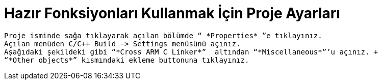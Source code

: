 = *Hazır Fonksiyonları Kullanmak İçin Proje Ayarları* 
 
 Proje isminde sağa tıklayarak açılan bölümde “ *Properties* ”e tıklayınız. 
 Açılan menüden C/C++ Build -> Settings menüsünü açınız. 
 Aşağıdaki şekildeki gibi “*Cross ARM C Linker*”  altından “*Miscellaneous*”’u açınız. +
 “*Other objects*” kısmındaki ekleme buttonuna tıklayınız.
